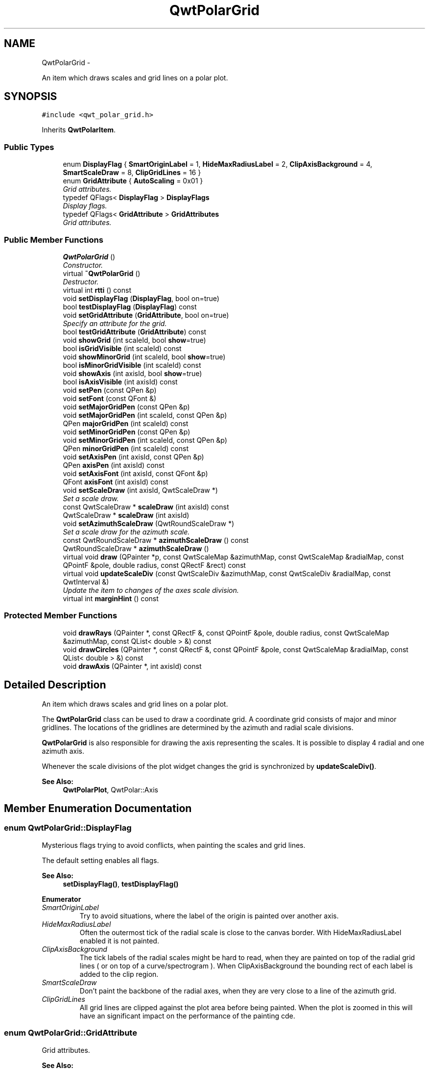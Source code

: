 .TH "QwtPolarGrid" 3 "Fri Sep 19 2014" "Version 1.1.1" "Qwt Polar User's Guide" \" -*- nroff -*-
.ad l
.nh
.SH NAME
QwtPolarGrid \- 
.PP
An item which draws scales and grid lines on a polar plot\&.  

.SH SYNOPSIS
.br
.PP
.PP
\fC#include <qwt_polar_grid\&.h>\fP
.PP
Inherits \fBQwtPolarItem\fP\&.
.SS "Public Types"

.in +1c
.ti -1c
.RI "enum \fBDisplayFlag\fP { \fBSmartOriginLabel\fP = 1, \fBHideMaxRadiusLabel\fP = 2, \fBClipAxisBackground\fP = 4, \fBSmartScaleDraw\fP = 8, \fBClipGridLines\fP = 16 }"
.br
.ti -1c
.RI "enum \fBGridAttribute\fP { \fBAutoScaling\fP = 0x01 }"
.br
.RI "\fIGrid attributes\&. \fP"
.ti -1c
.RI "typedef QFlags< \fBDisplayFlag\fP > \fBDisplayFlags\fP"
.br
.RI "\fIDisplay flags\&. \fP"
.ti -1c
.RI "typedef QFlags< \fBGridAttribute\fP > \fBGridAttributes\fP"
.br
.RI "\fIGrid attributes\&. \fP"
.in -1c
.SS "Public Member Functions"

.in +1c
.ti -1c
.RI "\fBQwtPolarGrid\fP ()"
.br
.RI "\fIConstructor\&. \fP"
.ti -1c
.RI "virtual \fB~QwtPolarGrid\fP ()"
.br
.RI "\fIDestructor\&. \fP"
.ti -1c
.RI "virtual int \fBrtti\fP () const "
.br
.ti -1c
.RI "void \fBsetDisplayFlag\fP (\fBDisplayFlag\fP, bool on=true)"
.br
.ti -1c
.RI "bool \fBtestDisplayFlag\fP (\fBDisplayFlag\fP) const "
.br
.ti -1c
.RI "void \fBsetGridAttribute\fP (\fBGridAttribute\fP, bool on=true)"
.br
.RI "\fISpecify an attribute for the grid\&. \fP"
.ti -1c
.RI "bool \fBtestGridAttribute\fP (\fBGridAttribute\fP) const "
.br
.ti -1c
.RI "void \fBshowGrid\fP (int scaleId, bool \fBshow\fP=true)"
.br
.ti -1c
.RI "bool \fBisGridVisible\fP (int scaleId) const "
.br
.ti -1c
.RI "void \fBshowMinorGrid\fP (int scaleId, bool \fBshow\fP=true)"
.br
.ti -1c
.RI "bool \fBisMinorGridVisible\fP (int scaleId) const "
.br
.ti -1c
.RI "void \fBshowAxis\fP (int axisId, bool \fBshow\fP=true)"
.br
.ti -1c
.RI "bool \fBisAxisVisible\fP (int axisId) const "
.br
.ti -1c
.RI "void \fBsetPen\fP (const QPen &p)"
.br
.ti -1c
.RI "void \fBsetFont\fP (const QFont &)"
.br
.ti -1c
.RI "void \fBsetMajorGridPen\fP (const QPen &p)"
.br
.ti -1c
.RI "void \fBsetMajorGridPen\fP (int scaleId, const QPen &p)"
.br
.ti -1c
.RI "QPen \fBmajorGridPen\fP (int scaleId) const "
.br
.ti -1c
.RI "void \fBsetMinorGridPen\fP (const QPen &p)"
.br
.ti -1c
.RI "void \fBsetMinorGridPen\fP (int scaleId, const QPen &p)"
.br
.ti -1c
.RI "QPen \fBminorGridPen\fP (int scaleId) const "
.br
.ti -1c
.RI "void \fBsetAxisPen\fP (int axisId, const QPen &p)"
.br
.ti -1c
.RI "QPen \fBaxisPen\fP (int axisId) const "
.br
.ti -1c
.RI "void \fBsetAxisFont\fP (int axisId, const QFont &p)"
.br
.ti -1c
.RI "QFont \fBaxisFont\fP (int axisId) const "
.br
.ti -1c
.RI "void \fBsetScaleDraw\fP (int axisId, QwtScaleDraw *)"
.br
.RI "\fISet a scale draw\&. \fP"
.ti -1c
.RI "const QwtScaleDraw * \fBscaleDraw\fP (int axisId) const "
.br
.ti -1c
.RI "QwtScaleDraw * \fBscaleDraw\fP (int axisId)"
.br
.ti -1c
.RI "void \fBsetAzimuthScaleDraw\fP (QwtRoundScaleDraw *)"
.br
.RI "\fISet a scale draw for the azimuth scale\&. \fP"
.ti -1c
.RI "const QwtRoundScaleDraw * \fBazimuthScaleDraw\fP () const "
.br
.ti -1c
.RI "QwtRoundScaleDraw * \fBazimuthScaleDraw\fP ()"
.br
.ti -1c
.RI "virtual void \fBdraw\fP (QPainter *p, const QwtScaleMap &azimuthMap, const QwtScaleMap &radialMap, const QPointF &pole, double radius, const QRectF &rect) const "
.br
.ti -1c
.RI "virtual void \fBupdateScaleDiv\fP (const QwtScaleDiv &azimuthMap, const QwtScaleDiv &radialMap, const QwtInterval &)"
.br
.RI "\fIUpdate the item to changes of the axes scale division\&. \fP"
.ti -1c
.RI "virtual int \fBmarginHint\fP () const "
.br
.in -1c
.SS "Protected Member Functions"

.in +1c
.ti -1c
.RI "void \fBdrawRays\fP (QPainter *, const QRectF &, const QPointF &pole, double radius, const QwtScaleMap &azimuthMap, const QList< double > &) const "
.br
.ti -1c
.RI "void \fBdrawCircles\fP (QPainter *, const QRectF &, const QPointF &pole, const QwtScaleMap &radialMap, const QList< double > &) const "
.br
.ti -1c
.RI "void \fBdrawAxis\fP (QPainter *, int axisId) const "
.br
.in -1c
.SH "Detailed Description"
.PP 
An item which draws scales and grid lines on a polar plot\&. 

The \fBQwtPolarGrid\fP class can be used to draw a coordinate grid\&. A coordinate grid consists of major and minor gridlines\&. The locations of the gridlines are determined by the azimuth and radial scale divisions\&.
.PP
\fBQwtPolarGrid\fP is also responsible for drawing the axis representing the scales\&. It is possible to display 4 radial and one azimuth axis\&.
.PP
Whenever the scale divisions of the plot widget changes the grid is synchronized by \fBupdateScaleDiv()\fP\&.
.PP
\fBSee Also:\fP
.RS 4
\fBQwtPolarPlot\fP, QwtPolar::Axis 
.RE
.PP

.SH "Member Enumeration Documentation"
.PP 
.SS "enum \fBQwtPolarGrid::DisplayFlag\fP"
Mysterious flags trying to avoid conflicts, when painting the scales and grid lines\&.
.PP
The default setting enables all flags\&.
.PP
\fBSee Also:\fP
.RS 4
\fBsetDisplayFlag()\fP, \fBtestDisplayFlag()\fP 
.RE
.PP

.PP
\fBEnumerator\fP
.in +1c
.TP
\fB\fISmartOriginLabel \fP\fP
Try to avoid situations, where the label of the origin is painted over another axis\&. 
.TP
\fB\fIHideMaxRadiusLabel \fP\fP
Often the outermost tick of the radial scale is close to the canvas border\&. With HideMaxRadiusLabel enabled it is not painted\&. 
.TP
\fB\fIClipAxisBackground \fP\fP
The tick labels of the radial scales might be hard to read, when they are painted on top of the radial grid lines ( or on top of a curve/spectrogram )\&. When ClipAxisBackground the bounding rect of each label is added to the clip region\&. 
.TP
\fB\fISmartScaleDraw \fP\fP
Don't paint the backbone of the radial axes, when they are very close to a line of the azimuth grid\&. 
.TP
\fB\fIClipGridLines \fP\fP
All grid lines are clipped against the plot area before being painted\&. When the plot is zoomed in this will have an significant impact on the performance of the painting cde\&. 
.SS "enum \fBQwtPolarGrid::GridAttribute\fP"

.PP
Grid attributes\&. 
.PP
\fBSee Also:\fP
.RS 4
setGridAttributes(), testGridAttributes() 
.RE
.PP

.PP
\fBEnumerator\fP
.in +1c
.TP
\fB\fIAutoScaling \fP\fP
When AutoScaling is enabled, the radial axes will be adjusted to the interval, that is currently visible on the canvas plot\&. 
.SH "Constructor & Destructor Documentation"
.PP 
.SS "QwtPolarGrid::QwtPolarGrid ()\fC [explicit]\fP"

.PP
Constructor\&. Enables major and disables minor grid lines\&. The azimuth and right radial axis are visible\&. all other axes are hidden\&. Autoscaling is enabled\&. 
.SH "Member Function Documentation"
.PP 
.SS "QFont QwtPolarGrid::axisFont (intaxisId) const"

.PP
\fBReturns:\fP
.RS 4
Font for the tick labels of a specific axis 
.RE
.PP
\fBParameters:\fP
.RS 4
\fIaxisId\fP Axis id (QwtPolar::Axis) 
.RE
.PP

.SS "QPen QwtPolarGrid::axisPen (intaxisId) const"

.PP
\fBReturns:\fP
.RS 4
Pen for painting a specific axis
.RE
.PP
\fBParameters:\fP
.RS 4
\fIaxisId\fP Axis id (QwtPolar::Axis) 
.RE
.PP
\fBSee Also:\fP
.RS 4
\fBsetAxisPen()\fP 
.RE
.PP

.SS "const QwtRoundScaleDraw * QwtPolarGrid::azimuthScaleDraw () const"

.PP
\fBReturns:\fP
.RS 4
Scale draw for the azimuth scale 
.RE
.PP
\fBSee Also:\fP
.RS 4
\fBsetAzimuthScaleDraw()\fP, \fBscaleDraw()\fP 
.RE
.PP

.SS "QwtRoundScaleDraw * QwtPolarGrid::azimuthScaleDraw ()"

.PP
\fBReturns:\fP
.RS 4
Scale draw for the azimuth scale 
.RE
.PP
\fBSee Also:\fP
.RS 4
\fBsetAzimuthScaleDraw()\fP, \fBscaleDraw()\fP 
.RE
.PP

.SS "void QwtPolarGrid::draw (QPainter *painter, const QwtScaleMap &azimuthMap, const QwtScaleMap &radialMap, const QPointF &pole, doubleradius, const QRectF &canvasRect) const\fC [virtual]\fP"
Draw the grid and axes
.PP
\fBParameters:\fP
.RS 4
\fIpainter\fP Painter 
.br
\fIazimuthMap\fP Maps azimuth values to values related to 0\&.0, M_2PI 
.br
\fIradialMap\fP Maps radius values into painter coordinates\&. 
.br
\fIpole\fP Position of the pole in painter coordinates 
.br
\fIradius\fP Radius of the complete plot area in painter coordinates 
.br
\fIcanvasRect\fP Contents rect of the canvas in painter coordinates 
.RE
.PP

.PP
Implements \fBQwtPolarItem\fP\&.
.SS "void QwtPolarGrid::drawAxis (QPainter *painter, intaxisId) const\fC [protected]\fP"
Paint an axis
.PP
\fBParameters:\fP
.RS 4
\fIpainter\fP Painter 
.br
\fIaxisId\fP Axis id (QwtPolar::Axis) 
.RE
.PP

.SS "void QwtPolarGrid::drawCircles (QPainter *painter, const QRectF &canvasRect, const QPointF &pole, const QwtScaleMap &radialMap, const QList< double > &values) const\fC [protected]\fP"
Draw circles
.PP
\fBParameters:\fP
.RS 4
\fIpainter\fP Painter 
.br
\fIcanvasRect\fP Contents rect of the canvas in painter coordinates 
.br
\fIpole\fP Position of the pole in painter coordinates 
.br
\fIradialMap\fP Maps radius values into painter coordinates\&. 
.br
\fIvalues\fP Radial values, indicating the distances from the pole 
.RE
.PP

.SS "void QwtPolarGrid::drawRays (QPainter *painter, const QRectF &canvasRect, const QPointF &pole, doubleradius, const QwtScaleMap &azimuthMap, const QList< double > &values) const\fC [protected]\fP"
Draw lines from the pole
.PP
\fBParameters:\fP
.RS 4
\fIpainter\fP Painter 
.br
\fIcanvasRect\fP Contents rect of the canvas in painter coordinates 
.br
\fIpole\fP Position of the pole in painter coordinates 
.br
\fIradius\fP Length of the lines in painter coordinates 
.br
\fIazimuthMap\fP Maps azimuth values to values related to 0\&.0, M_2PI 
.br
\fIvalues\fP Azimuth values, indicating the direction of the lines 
.RE
.PP

.SS "bool QwtPolarGrid::isAxisVisible (intaxisId) const"

.PP
\fBReturns:\fP
.RS 4
true if the axis is visible 
.RE
.PP
\fBParameters:\fP
.RS 4
\fIaxisId\fP Axis id (QwtPolar::Axis)
.RE
.PP
\fBSee Also:\fP
.RS 4
\fBshowAxis()\fP 
.RE
.PP

.SS "bool QwtPolarGrid::isGridVisible (intscaleId) const"

.PP
\fBReturns:\fP
.RS 4
true if grid lines are enabled 
.RE
.PP
\fBParameters:\fP
.RS 4
\fIscaleId\fP Scale id ( QwtPolar::Scale ) 
.RE
.PP
\fBSee Also:\fP
.RS 4
QwtPolar::Scale, \fBshowGrid()\fP 
.RE
.PP

.SS "bool QwtPolarGrid::isMinorGridVisible (intscaleId) const"

.PP
\fBReturns:\fP
.RS 4
true if minor grid lines are enabled 
.RE
.PP
\fBParameters:\fP
.RS 4
\fIscaleId\fP Scale id ( QwtPolar::Scale ) 
.RE
.PP
\fBSee Also:\fP
.RS 4
\fBshowMinorGrid()\fP 
.RE
.PP

.SS "QPen QwtPolarGrid::majorGridPen (intscaleId) const"

.PP
\fBReturns:\fP
.RS 4
Pen for painting the major grid lines of a specific scale 
.RE
.PP
\fBParameters:\fP
.RS 4
\fIscaleId\fP Scale id ( QwtPolar::Scale ) 
.RE
.PP
\fBSee Also:\fP
.RS 4
\fBsetMajorGridPen()\fP, \fBminorGridPen()\fP 
.RE
.PP

.SS "int QwtPolarGrid::marginHint () const\fC [virtual]\fP"

.PP
\fBReturns:\fP
.RS 4
Number of pixels, that are necessary to paint the azimuth scale 
.RE
.PP
\fBSee Also:\fP
.RS 4
QwtRoundScaleDraw::extent() 
.RE
.PP

.PP
Reimplemented from \fBQwtPolarItem\fP\&.
.SS "QPen QwtPolarGrid::minorGridPen (intscaleId) const"

.PP
\fBReturns:\fP
.RS 4
Pen for painting the minor grid lines of a specific scale 
.RE
.PP
\fBParameters:\fP
.RS 4
\fIscaleId\fP Scale id ( QwtPolar::Scale ) 
.RE
.PP

.SS "int QwtPolarGrid::rtti () const\fC [virtual]\fP"

.PP
\fBReturns:\fP
.RS 4
QwtPlotItem::Rtti_PolarGrid 
.RE
.PP

.PP
Reimplemented from \fBQwtPolarItem\fP\&.
.SS "const QwtScaleDraw * QwtPolarGrid::scaleDraw (intaxisId) const"
Returns the scale draw of a specified axis
.PP
\fBParameters:\fP
.RS 4
\fIaxisId\fP axis index ( QwtPolar::AxisLeft <= axisId <= QwtPolar::AxisBottom) 
.RE
.PP
\fBReturns:\fP
.RS 4
specified scaleDraw for axis, or NULL if axis is invalid\&. 
.RE
.PP
\fBSee Also:\fP
.RS 4
\fBazimuthScaleDraw()\fP 
.RE
.PP

.SS "QwtScaleDraw * QwtPolarGrid::scaleDraw (intaxisId)"
Returns the scale draw of a specified axis
.PP
\fBParameters:\fP
.RS 4
\fIaxisId\fP axis index ( QwtPolar::AxisLeft <= axisId <= QwtPolar::AxisBottom) 
.RE
.PP
\fBReturns:\fP
.RS 4
specified scaleDraw for axis, or NULL if axis is invalid\&. 
.RE
.PP
\fBSee Also:\fP
.RS 4
\fBsetScaleDraw()\fP, \fBazimuthScaleDraw()\fP 
.RE
.PP

.SS "void QwtPolarGrid::setAxisFont (intaxisId, const QFont &font)"
Assign a font for the tick labels of a specific axis
.PP
\fBParameters:\fP
.RS 4
\fIaxisId\fP Axis id (QwtPolar::Axis) 
.br
\fIfont\fP new Font 
.RE
.PP

.SS "void QwtPolarGrid::setAxisPen (intaxisId, const QPen &pen)"
Assign a pen for painting an axis
.PP
\fBParameters:\fP
.RS 4
\fIaxisId\fP Axis id (QwtPolar::Axis) 
.br
\fIpen\fP Pen
.RE
.PP
\fBSee Also:\fP
.RS 4
\fBaxisPen()\fP 
.RE
.PP

.SS "void QwtPolarGrid::setAzimuthScaleDraw (QwtRoundScaleDraw *scaleDraw)"

.PP
Set a scale draw for the azimuth scale\&. 
.PP
\fBParameters:\fP
.RS 4
\fIscaleDraw\fP object responsible for drawing scales\&. 
.RE
.PP
\fBSee Also:\fP
.RS 4
\fBazimuthScaleDraw()\fP, \fBsetScaleDraw()\fP 
.RE
.PP

.SS "void QwtPolarGrid::setDisplayFlag (\fBDisplayFlag\fPflag, boolon = \fCtrue\fP)"
Change the display flags
.PP
\fBParameters:\fP
.RS 4
\fIflag\fP See DisplayFlag 
.br
\fIon\fP true/false 
.RE
.PP

.SS "void QwtPolarGrid::setFont (const QFont &font)"
Assign a font for all scale tick labels
.PP
\fBParameters:\fP
.RS 4
\fIfont\fP Font 
.RE
.PP
\fBSee Also:\fP
.RS 4
\fBsetAxisFont()\fP 
.RE
.PP

.SS "void QwtPolarGrid::setGridAttribute (\fBGridAttribute\fPattribute, boolon = \fCtrue\fP)"

.PP
Specify an attribute for the grid\&. 
.PP
\fBParameters:\fP
.RS 4
\fIattribute\fP Grid attribute 
.br
\fIon\fP On/Off
.RE
.PP
/sa GridAttribute, \fBtestGridAttribute()\fP, \fBupdateScaleDiv()\fP, \fBQwtPolarPlot::zoom()\fP, \fBQwtPolarPlot::scaleDiv()\fP 
.SS "void QwtPolarGrid::setMajorGridPen (const QPen &pen)"
Assign a pen for the major grid lines
.PP
\fBParameters:\fP
.RS 4
\fIpen\fP Pen 
.RE
.PP
\fBSee Also:\fP
.RS 4
\fBsetPen()\fP, \fBsetMinorGridPen()\fP, \fBmajorGridPen\fP 
.RE
.PP

.SS "void QwtPolarGrid::setMajorGridPen (intscaleId, const QPen &pen)"
Assign a pen for the major grid lines of a specific scale
.PP
\fBParameters:\fP
.RS 4
\fIscaleId\fP Scale id ( QwtPolar::Scale ) 
.br
\fIpen\fP Pen 
.RE
.PP
\fBSee Also:\fP
.RS 4
\fBsetPen()\fP, \fBsetMinorGridPen()\fP, \fBmajorGridPen\fP 
.RE
.PP

.SS "void QwtPolarGrid::setMinorGridPen (const QPen &pen)"
Assign a pen for the minor grid lines
.PP
\fBParameters:\fP
.RS 4
\fIpen\fP Pen 
.RE
.PP
\fBSee Also:\fP
.RS 4
\fBsetPen()\fP, \fBsetMajorGridPen()\fP, \fBminorGridPen()\fP 
.RE
.PP

.SS "void QwtPolarGrid::setMinorGridPen (intscaleId, const QPen &pen)"
Assign a pen for the minor grid lines of a specific scale
.PP
\fBParameters:\fP
.RS 4
\fIscaleId\fP Scale id ( QwtPolar::Scale ) 
.br
\fIpen\fP Pen 
.RE
.PP
\fBSee Also:\fP
.RS 4
\fBsetPen()\fP, \fBsetMajorGridPen()\fP, \fBminorGridPen\fP 
.RE
.PP

.SS "void QwtPolarGrid::setPen (const QPen &pen)"
Assign a pen for all axes and grid lines
.PP
\fBParameters:\fP
.RS 4
\fIpen\fP Pen 
.RE
.PP
\fBSee Also:\fP
.RS 4
\fBsetMajorGridPen()\fP, \fBsetMinorGridPen()\fP, \fBsetAxisPen()\fP 
.RE
.PP

.SS "void QwtPolarGrid::setScaleDraw (intaxisId, QwtScaleDraw *scaleDraw)"

.PP
Set a scale draw\&. 
.PP
\fBParameters:\fP
.RS 4
\fIaxisId\fP axis index ( QwtPolar::AxisLeft <= axisId <= QwtPolar::AxisBottom) 
.br
\fIscaleDraw\fP object responsible for drawing scales\&.
.RE
.PP
\fBSee Also:\fP
.RS 4
\fBscaleDraw()\fP, \fBsetAzimuthScaleDraw()\fP 
.RE
.PP

.SS "void QwtPolarGrid::showAxis (intaxisId, boolshow = \fCtrue\fP)"
Show/Hide an axis
.PP
\fBParameters:\fP
.RS 4
\fIaxisId\fP Axis id (QwtPolar::Axis) 
.br
\fIshow\fP true/false
.RE
.PP
\fBSee Also:\fP
.RS 4
\fBisAxisVisible()\fP 
.RE
.PP

.SS "void QwtPolarGrid::showGrid (intscaleId, boolshow = \fCtrue\fP)"
Show/Hide grid lines for a scale
.PP
\fBParameters:\fP
.RS 4
\fIscaleId\fP Scale id ( QwtPolar::Scale ) 
.br
\fIshow\fP true/false 
.RE
.PP

.SS "void QwtPolarGrid::showMinorGrid (intscaleId, boolshow = \fCtrue\fP)"
Show/Hide minor grid lines for a scale
.PP
To display minor grid lines\&. \fBshowGrid()\fP needs to be enabled too\&.
.PP
\fBParameters:\fP
.RS 4
\fIscaleId\fP Scale id ( QwtPolar::Scale ) 
.br
\fIshow\fP true/false
.RE
.PP
\fBSee Also:\fP
.RS 4
\fBshowGrid\fP 
.RE
.PP

.SS "bool QwtPolarGrid::testDisplayFlag (\fBDisplayFlag\fPflag) const"

.PP
\fBReturns:\fP
.RS 4
true, if flag is enabled 
.RE
.PP
\fBParameters:\fP
.RS 4
\fIflag\fP See DisplayFlag 
.RE
.PP

.SS "bool QwtPolarGrid::testGridAttribute (\fBGridAttribute\fPattribute) const"

.PP
\fBReturns:\fP
.RS 4
true, if attribute is enabled 
.RE
.PP
\fBSee Also:\fP
.RS 4
\fBGridAttribute\fP, \fBsetGridAttribute()\fP 
.RE
.PP

.SS "void QwtPolarGrid::updateScaleDiv (const QwtScaleDiv &azimuthScaleDiv, const QwtScaleDiv &radialScaleDiv, const QwtInterval &interval)\fC [virtual]\fP"

.PP
Update the item to changes of the axes scale division\&. If AutoScaling is enabled the radial scale is calculated from the interval, otherwise the scales are adopted to the plot scales\&.
.PP
\fBParameters:\fP
.RS 4
\fIazimuthScaleDiv\fP Scale division of the azimuth-scale 
.br
\fIradialScaleDiv\fP Scale division of the radius-axis 
.br
\fIinterval\fP The interval of the radius-axis, that is visible on the canvas
.RE
.PP
\fBSee Also:\fP
.RS 4
QwtPolarPlot::setGridAttributes() 
.RE
.PP

.PP
Reimplemented from \fBQwtPolarItem\fP\&.

.SH "Author"
.PP 
Generated automatically by Doxygen for Qwt Polar User's Guide from the source code\&.
